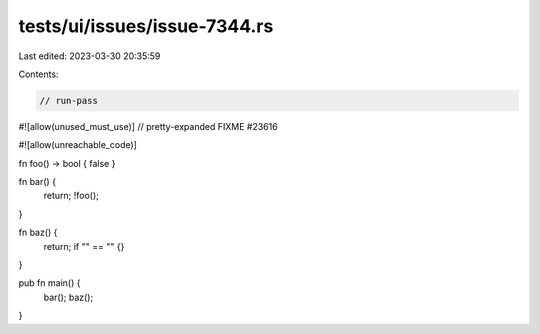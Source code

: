 tests/ui/issues/issue-7344.rs
=============================

Last edited: 2023-03-30 20:35:59

Contents:

.. code-block:: rs

    // run-pass
#![allow(unused_must_use)]
// pretty-expanded FIXME #23616

#![allow(unreachable_code)]

fn foo() -> bool { false }

fn bar() {
    return;
    !foo();
}

fn baz() {
    return;
    if "" == "" {}
}

pub fn main() {
    bar();
    baz();
}


